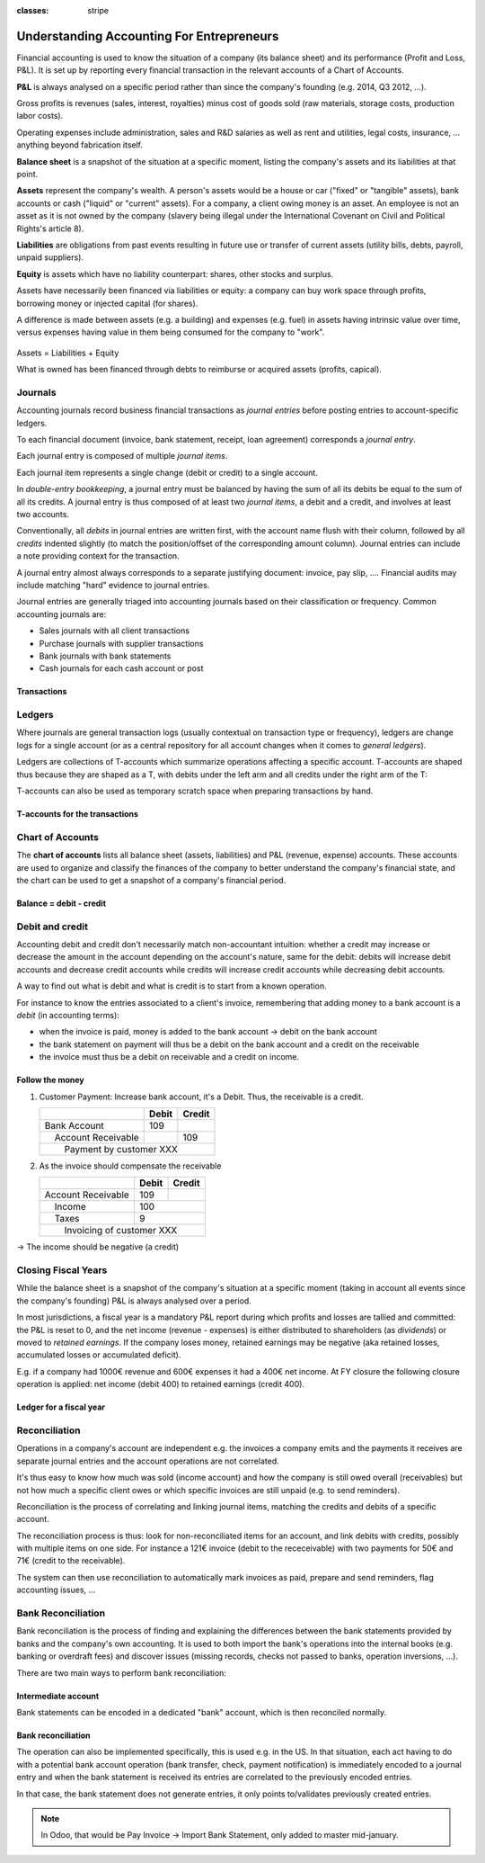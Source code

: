 :classes: stripe

==========================================
Understanding Accounting For Entrepreneurs
==========================================

Financial accounting is used to know the situation of a company (its balance
sheet) and its performance (Profit and Loss, P&L). It is set up by reporting
every financial transaction in the relevant accounts of a Chart of Accounts.

**P&L** is always analysed on a specific period rather than since the
company's founding (e.g. 2014, Q3 2012, …).

Gross profits is revenues (sales, interest, royalties) minus cost of goods
sold (raw materials, storage costs, production labor costs).

Operating expenses include administration, sales and R&D salaries as well as
rent and utilities, legal costs, insurance, ... anything beyond fabrication
itself.

**Balance sheet** is a snapshot of the situation at a specific moment, listing
the company's assets and its liabilities at that point.

**Assets** represent the company's wealth. A person's assets would be a house
or car ("fixed" or "tangible" assets), bank accounts or cash ("liquid" or
"current" assets). For a company, a client owing money is an asset. An
employee is not an asset as it is not owned by the company (slavery being
illegal under the International Covenant on Civil and Political Rights's
article 8).

**Liabilities** are obligations from past events resulting in future use or
transfer of current assets (utility bills, debts, payroll, unpaid suppliers).

**Equity** is assets which have no liability counterpart: shares, other stocks
and surplus.

Assets have necessarily been financed via liabilities or equity: a company can
buy work space through profits, borrowing money or injected capital (for
shares).

A difference is made between assets (e.g. a building) and expenses (e.g. fuel)
in assets having intrinsic value over time, versus expenses having value in
them being consumed for the company to "work".

.. rst-class:: force-right

.. figure:: images/accounts.png
   :align: center

   Assets = Liabilities + Equity

   What is owned has been financed through debts to reimburse or acquired
   assets (profits, capical).

Journals
========

Accounting journals record business financial transactions as *journal
entries* before posting entries to account-specific ledgers.

To each financial document (invoice, bank statement, receipt, loan agreement)
corresponds a *journal entry*.

Each journal entry is composed of multiple *journal items*.

Each journal item represents a single change (debit or credit) to a single
account.

In *double-entry bookkeeping*, a journal entry must be balanced by having the
sum of all its debits be equal to the sum of all its credits. A journal entry
is thus composed of at least two *journal items*, a debit and a credit, and
involves at least two accounts.

Conventionally, all *debits* in journal entries are written first, with the
account name flush with their column, followed by all *credits* indented
slightly (to match the position/offset of the corresponding amount
column). Journal entries can include a note providing context for the
transaction.

A journal entry almost always corresponds to a separate justifying document:
invoice, pay slip, …. Financial audits may include matching "hard" evidence to
journal entries.

Journal entries are generally triaged into accounting journals based on their
classification or frequency. Common accounting journals are:

* Sales journals with all client transactions
* Purchase journals with supplier transactions
* Bank journals with bank statements
* Cash journals for each cash account or post

.. rst-class:: force-right

Transactions
------------

.. h:div:: journals

   needs javascript

Ledgers
=======

Where journals are general transaction logs (usually contextual on transaction
type or frequency), ledgers are change logs for a single account (or as a
central repository for all account changes when it comes to *general
ledgers*).

.. todo:: is there a concept of ledger in Odoo?

Ledgers are collections of T-accounts which summarize operations affecting a
specific account. T-accounts are shaped thus because they are shaped as a T,
with debits under the left arm and all credits under the right arm of the T:

T-accounts can also be used as temporary scratch space when preparing
transactions by hand.

.. rst-class:: force-right

T-accounts for the transactions
-------------------------------

.. h:div:: t-accounts

   needs javascript

Chart of Accounts
=================

The **chart of accounts** lists all balance sheet (assets, liabilities) and
P&L (revenue, expense) accounts. These accounts are used to organize and
classify the finances of the company to better understand the company's
financial state, and the chart can be used to get a snapshot of a company's
financial period.

.. rst-class:: force-right

Balance = debit - credit
------------------------

.. h:div:: chart-of-accounts

   Requires javascript

Debit and credit
================

Accounting debit and credit don't necessarily match non-accountant intuition:
whether a credit may increase or decrease the amount in the account depending
on the account's nature, same for the debit: debits will increase debit
accounts and decrease credit accounts while credits will increase credit
accounts while decreasing debit accounts.

A way to find out what is debit and what is credit is to start from a known
operation.

For instance to know the entries associated to a client's invoice, remembering
that adding money to a bank account is a *debit* (in accounting terms):

* when the invoice is paid, money is added to the bank account -> debit on the
  bank account
* the bank statement on payment will thus be a debit on the bank account and a
  credit on the receivable
* the invoice must thus be a debit on receivable and a credit on income.

.. rst-class:: force-right

Follow the money
----------------

1. Customer Payment: Increase bank account, it's a Debit. Thus, the receivable
   is a credit.

   +---------------------+-----+------+
   |                     |Debit|Credit|
   +=====================+=====+======+
   |Bank Account         | 109 |      |
   +---------------------+-----+------+
   ||  Account Receivable|     | 109  |
   +---------------------+-----+------+
   ||   Payment by customer XXX       |
   +---------------------+-----+------+

2. As the invoice should compensate the receivable

   +---------------------+-----+------+
   |                     |Debit|Credit|
   +=====================+=====+======+
   |Account Receivable   | 109 |      |
   +---------------------+-----+------+
   ||  Income            |      | 100 |
   +---------------------+-----+------+
   ||  Taxes             |      |   9 |
   +---------------------+-----+------+
   ||   Invoicing of customer XXX     |
   +---------------------+-----+------+

→ The income should be negative (a credit)

Closing Fiscal Years
====================

While the balance sheet is a snapshot of the company's situation at a specific
moment (taking in account all events since the company's founding) P&L is
always analysed over a period.

In most jurisdictions, a fiscal year is a mandatory P&L report during which
profits and losses are tallied and committed: the P&L is reset to 0, and the
net income (revenue - expenses) is either distributed to shareholders (as
*dividends*) or moved to *retained earnings*. If the company loses money,
retained earnings may be negative (aka retained losses, accumulated losses or
accumulated deficit).

E.g. if a company had 1000€ revenue and 600€ expenses it had a 400€ net
income. At FY closure the following closure operation is applied: net income
(debit 400) to retained earnings (credit 400).

.. rst-class:: force-right

Ledger for a fiscal year
------------------------

.. h:div:: fiscal-year-closing

   +--------------------------+-------------------------+-------------------------+
   |                          |Debit                    |Credit                   |
   +==========================+=========================+=========================+
   |Cash                      | 800                     |                         |
   +--------------------------+-------------------------+-------------------------+
   |Accounts Receivable       | 200                     |                         |
   +--------------------------+-------------------------+-------------------------+
   ||  Revenue                |                         | 1000                    |
   +--------------------------+-------------------------+-------------------------+
   ||   Consolidation of revenues                                                 |
   +--------------------------+-------------------------+-------------------------+
   |                          |                         |                         |
   +--------------------------+-------------------------+-------------------------+
   |Revenue                   | 1000                    |                         |
   +--------------------------+-------------------------+-------------------------+
   ||  Income Summary         |                         | 1000                    |
   +--------------------------+-------------------------+-------------------------+
   |                          |                         |                         |
   +--------------------------+-------------------------+-------------------------+
   |Expenses                  | 600                     |                         |
   +--------------------------+-------------------------+-------------------------+
   ||  Cash                   |                         | 100                     |
   +--------------------------+-------------------------+-------------------------+
   ||  Accounts Payable       |                         | 500                     |
   +--------------------------+-------------------------+-------------------------+
   ||   Consolidation of expenses                                                 |
   +--------------------------+-------------------------+-------------------------+
   |                          |                         |                         |
   +--------------------------+-------------------------+-------------------------+
   |Income Summary            | 600                     |                         |
   +--------------------------+-------------------------+-------------------------+
   ||  Expenses               |                         | 600                     |
   +--------------------------+-------------------------+-------------------------+
   |                          |                         |                         |
   +--------------------------+-------------------------+-------------------------+
   |Income Summary            | 400                     |                         |
   +--------------------------+-------------------------+-------------------------+
   ||  Retained Earnings      |                         | 400                     |
   +--------------------------+-------------------------+-------------------------+
   |                          |                         |                         |
   +--------------------------+-------------------------+-------------------------+
   |Retained Earnings         | 200                     |                         |
   +--------------------------+-------------------------+-------------------------+
   ||  Dividends Payable      |                         | 200                     |
   +--------------------------+-------------------------+-------------------------+


Reconciliation
==============

Operations in a company's account are independent e.g. the invoices a company
emits and the payments it receives are separate journal entries and the
account operations are not correlated.

It's thus easy to know how much was sold (income account) and how the company
is still owed overall (receivables) but not how much a specific client owes
or which specific invoices are still unpaid (e.g. to send reminders).

Reconciliation is the process of correlating and linking journal items,
matching the credits and debits of a specific account.

The reconciliation process is thus: look for non-reconciliated items for an
account, and link debits with credits, possibly with multiple items on one
side. For instance a 121€ invoice (debit to the receceivable) with two
payments for 50€ and 71€ (credit to the receivable).

The system can then use reconciliation to automatically mark invoices as paid,
prepare and send reminders, flag accounting issues, …

.. h:div:: force-right

    An invoice is sent:

    +---------------------+-------------------------+------+
    |                     |Debit                    |Credit|
    +=====================+=========================+======+
    |Accounts Receivable  |.. h:div:: arrow         |      |
    |                     |                         |      |
    |                     |    100                  |      |
    +---------------------+-------------------------+------+
    ||  Sales             |                         |100   |
    +---------------------+-------------------------+------+
    ||   Sale to XXX                                       |
    +------------------------------------------------------+

    A payment is received:

    +-------------------------+-----+-------------------------+
    |                         |Debit|Credit                   |
    +=========================+=====+=========================+
    |Cash                     |90   |                         |
    +-------------------------+-----+-------------------------+
    |Rebate                   |10   |                         |
    +-------------------------+-----+-------------------------+
    ||  Accounts Receivable   |     |.. h:div:: arrow         |
    |                         |     |                         |
    |                         |     |    100                  |
    +-------------------------+-----+-------------------------+
    ||   Payment by XXX                                       |
    ||   Advance payment rebate                               |
    +---------------------------------------------------------+

Bank Reconciliation
===================

Bank reconciliation is the process of finding and explaining the differences
between the bank statements provided by banks and the company's own
accounting. It is used to both import the bank's operations into the internal
books (e.g. banking or overdraft fees) and discover issues (missing records,
checks not passed to banks, operation inversions, …).

There are two main ways to perform bank reconciliation:

Intermediate account
--------------------

Bank statements can be encoded in a dedicated "bank" account, which is then
reconciled normally.

.. h:div:: force-right

   Send a check:

   +--------------------+-----+------+
   |                    |Debit|Credit|
   +--------------------+-----+------+
   |Accounts Payable    |121  |      |
   +--------------------+-----+------+
   ||  Emitted Checks   |     |121   |
   +--------------------+-----+------+

   Get the bank statement and encode it:

   +-----------------+-----+------+
   |                 |Debit|Credit|
   +-----------------+-----+------+
   |Emitted Checks   |121  |      |
   +-----------------+-----+------+
   ||  Bank          |     | 121  |
   +-----------------+-----+------+

   Then reconcile on the Emitted Checks account, it's a normal reconciliation
   process between two journal items.

Bank reconciliation
-------------------

The operation can also be implemented specifically, this is used e.g. in the
US. In that situation, each act having to do with a potential bank account
operation (bank transfer, check, payment notification) is immediately encoded
to a journal entry and when the bank statement is received its entries are
correlated to the previously encoded entries.

In that case, the bank statement does not generate entries, it only points
to/validates previously created entries.

.. note:: In Odoo, that would be Pay Invoice -> Import Bank Statement, only
          added to master mid-january.
